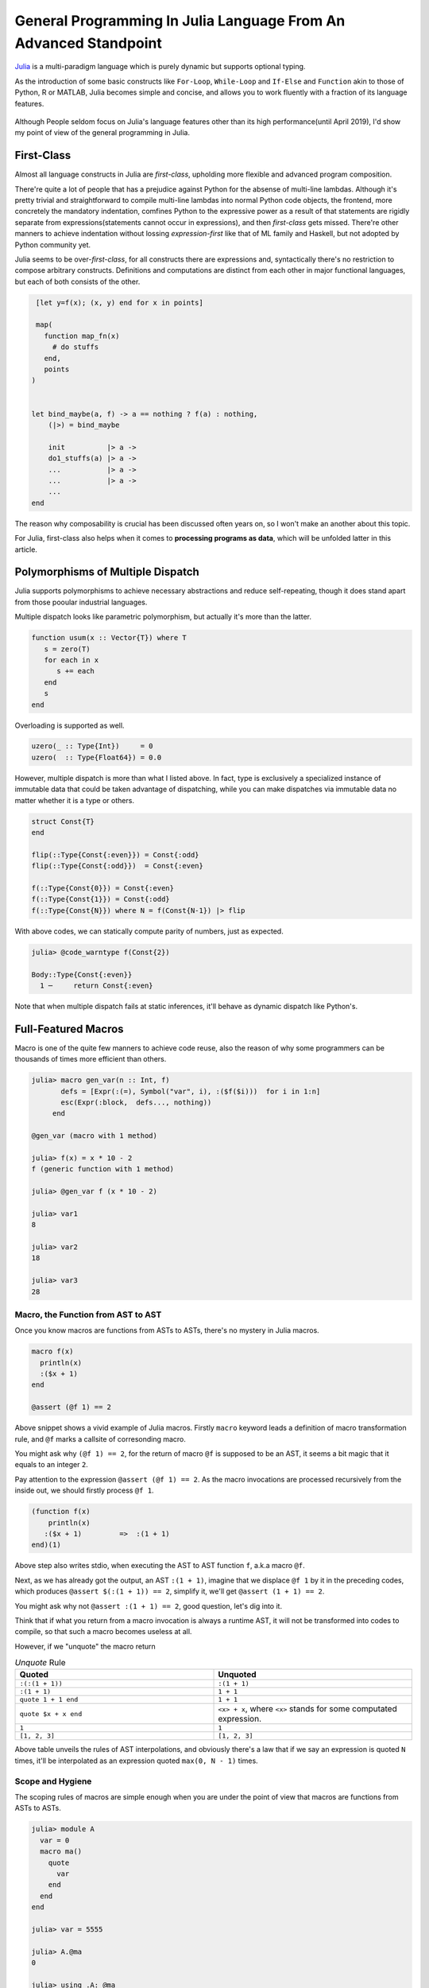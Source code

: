 =================================================================
General Programming In Julia Language From An Advanced Standpoint
=================================================================

`Julia <https://julialang.org/>`_ is a multi-paradigm language which is purely dynamic but supports optional typing.

As the introduction of some basic constructs like ``For-Loop``, ``While-Loop`` and ``If-Else`` and ``Function`` akin to
those of Python, R or MATLAB, Julia becomes simple and concise, and allows you to work fluently with a fraction of its language
features.

  .. image:: ./assets-April-3/4-langs.png
    :width: 500px
    :align: center

Although People seldom focus on Julia's language features other than its high performance(until April 2019), I'd show my point
of view of the general programming in Julia.


First-Class
------------------------------------

Almost all language constructs in Julia are *first-class*, upholding more flexible and advanced program composition.

There're quite a lot of people that has a prejudice against Python for the absense of multi-line lambdas. Although
it's pretty trivial and straightforward to compile multi-line lambdas into normal Python code objects, the frontend,
more concretely the mandatory indentation, comfines Python to the expressive power as a result of that statements are rigidly separate
from expressions(statements cannot occur in expressions), and then *first-class* gets missed. There're other manners to achieve indentation without lossing
*expression-first* like that of ML family and Haskell, but not adopted by Python community yet.

Julia seems to be over-*first-class*, for all constructs there are expressions and, syntactically there's no
restriction to compose arbitrary constructs. Definitions and computations are distinct from each other in major
functional languages, but each of both consists of the other.

.. code-block:: Julia

   [let y=f(x); (x, y) end for x in points]

   map(
     function map_fn(x)
       # do stuffs
     end,
     points
  )


  let bind_maybe(a, f) -> a == nothing ? f(a) : nothing,
      (|>) = bind_maybe

      init          |> a ->
      do1_stuffs(a) |> a ->
      ...           |> a ->
      ...           |> a ->
      ...
  end

The reason why composability is crucial has been discussed often years on, so I won't make an another about this topic.

For Julia, first-class also helps when it comes to **processing programs as data**, which will be unfolded latter in this article.


Polymorphisms of Multiple Dispatch
---------------------------------------


Julia supports polymorphisms to achieve necessary abstractions and reduce self-repeating, though it
does stand apart from those pooular industrial languages.

Multiple dispatch looks like parametric polymorphism, but actually it's more than the latter.

.. code-block:: Julia

   function usum(x :: Vector{T}) where T
      s = zero(T)
      for each in x
         s += each
      end
      s
   end

Overloading is supported as well.

.. code-block:: Julia

   uzero(_ :: Type{Int})     = 0
   uzero(  :: Type{Float64}) = 0.0

However, multiple dispatch is more than what I listed above. In fact, type is exclusively
a specialized instance of immutable data that could be taken advantage of dispatching,
while you can make dispatches via immutable data no matter whether it is a type or others.

.. code-block:: Julia

   struct Const{T}
   end

   flip(::Type{Const{:even}}) = Const{:odd}
   flip(::Type{Const{:odd}})  = Const{:even}

   f(::Type{Const{0}}) = Const{:even}
   f(::Type{Const{1}}) = Const{:odd}
   f(::Type{Const{N}}) where N = f(Const{N-1}) |> flip


With above codes, we can statically compute parity of numbers, just as expected.

.. code-block:: Julia

   julia> @code_warntype f(Const{2})

   Body::Type{Const{:even}}
     1 ─     return Const{:even}


Note that when multiple dispatch fails at static inferences, it'll behave as dynamic dispatch like Python's.


Full-Featured Macros
----------------------

Macro is one of the quite few manners to achieve code reuse, also the reason of why
some programmers can be thousands of times more efficient than others.

.. code-block:: Julia

  julia> macro gen_var(n :: Int, f)
         defs = [Expr(:(=), Symbol("var", i), :($f($i)))  for i in 1:n]
         esc(Expr(:block,  defs..., nothing))
       end

  @gen_var (macro with 1 method)

  julia> f(x) = x * 10 - 2
  f (generic function with 1 method)

  julia> @gen_var f (x * 10 - 2)

  julia> var1
  8

  julia> var2
  18

  julia> var3
  28


Macro, the Function from AST to AST
~~~~~~~~~~~~~~~~~~~~~~~~~~~~~~~~~~~~~~~~~~~

Once you know macros are functions from ASTs to ASTs, there's no mystery in Julia macros.


.. code-block:: Julia

   macro f(x)
     println(x)
     :($x + 1)
   end

   @assert (@f 1) == 2

Above snippet shows a vivid example of Julia macros. Firstly ``macro`` keyword leads a definition of
macro transformation rule, and ``@f`` marks a callsite of corresonding macro.

You might ask why ``(@f 1) == 2``, for the return of macro ``@f`` is supposed to be an AST, it seems
a bit magic that it equals to an integer ``2``.

Pay attention to the expression ``@assert (@f 1) == 2``. As the macro invocations are processed recursively
from the inside out, we should firstly process ``@f 1``.

.. code-block:: Julia

  (function f(x)
      println(x)
     :($x + 1)         =>  :(1 + 1)
  end)(1)

Above step also writes stdio, when executing the AST to AST function ``f``, a.k.a macro ``@f``.

Next, as we has already got the output, an AST ``:(1 + 1)``, imagine that we displace ``@f 1`` by it in the preceding codes,
which produces ``@assert $(:(1 + 1)) == 2``, simplify it, we'll get ``@assert (1 + 1) == 2``.

You might ask why not ``@assert :(1 + 1) == 2``, good question, let's dig into it.

Think that if what you return from a macro invocation is always a runtime AST, it will not
be transformed into codes to compile, so that such a macro becomes useless at all.

However, if we "unquote" the macro return

.. list-table:: *Unquote* Rule
   :widths: 6, 6
   :header-rows: 1
   :align: left

   * - Quoted
     - Unquoted

   * - ``:(:(1 + 1))``
     - ``:(1 + 1)``

   * - ``:(1 + 1)``
     - ``1 + 1``

   * - ``quote 1 + 1 end``
     - ``1 + 1``

   * - ``quote $x + x end``
     - ``<x> + x``, where ``<x>`` stands for some computated expression.

   * - ``1``
     - ``1``

   * - ``[1, 2, 3]``
     - ``[1, 2, 3]``

Above table unveils the rules of AST interpolations, and obviously there's a law that
if we say an expression is quoted ``N`` times, it'll be interpolated as an expression
quoted ``max(0, N - 1)`` times.

Scope and Hygiene
~~~~~~~~~~~~~~~~~~~~~~~~~~~~~~~~~~

The scoping rules of macros are simple enough when you are under the point of view that
macros are functions from ASTs to ASTs.

.. code-block:: Julia

  julia> module A
    var = 0
    macro ma()
      quote
        var
      end
    end
  end

  julia> var = 5555

  julia> A.@ma
  0

  julia> using .A: @ma

  julia> @ma
  0

The first I'd present here is, the expression a macro return is evaluated by
the module where the macro's defined.

When a macro is expanding inside the local scope of a function, a concept called *hygiene* comes up
naturally.

.. code-block:: Julia

  macro assign_y(x)
     :(y = $x)
  end

  function f(x)
    @assign_y x
    y
  end

  f(1)

You might expect it works, but unfortunately it won't, and solely feed you with

.. code-block:: Julia

  ERROR: UndefVarError: x not defined
  Stacktrace:
  [1] f(::Int64) at ./REPL[6]:2
  [2] top-level scope at none:0

The reason why for this is, ast interpolations will be always preprocessed to make sure all
bare symbols(not boxed in QuoteNode or deeper quotation) are transformed into **mangled** names(a.k.a, *gensym*) that looks
a bit weird like ``##a#168``. Also, the reason why Julia does this is, to by default avoid generate new symbols visible
in current local context.

Just think about you want a macro to log the value just calculated:

.. code-block:: Julia

   macro with_logging(expr)
      quote
        a = $expr
        @info :logging a
        a
      end
   end


We don't transform the symbol ``a`` into something like ``##a#167``,  what if
you have already define ``a`` in your codes?

.. code-block:: Julia

  function x5(a)
      x2 = @with_logging 2a
      x3 = @with_logging 3a
      x2 + x3
  end

  my_func(1)

You can see that if macro ``with_logging`` didn't transform ``a`` written in macro body,
you'll get ``x5(1) == 8`` instead of ``x5(1) == 5``.

That's it, and we call this sort of macro the Hygienic Macros.

But there does have some context-sensitive cases for code generation, that you want to
share the context of multiple generator functions. A impressive example is
my `MLStyle <https://github.com/thautwarm/MLStyle.jl>`_, which I'm extremely proud of
for it has reached a high performant pattern matching compilation with the extensibility
I've dreamed about since I started programming.

In this case that people want to generate symbols that will contaminate scopes,
Julia provides an **escape** mechanism to avoid *gensym*.

.. code-block:: Julia

  macro assign_y(x)
     esc(:(y = $x))
  end

  function f(x)
    @assign_y x
    y
  end

  f(1) # 1

The previous code finally works after supplementing a ``esc`` invocation on returned AST.


Other Useful Knowledge for Julia Macros
~~~~~~~~~~~~~~~~~~~~~~~~~~~~~~~~~~~~~~~~~~~~~~~~

1. ``@__MODULE__`` gets you current module.

2. When you want to control which module to evaluate a given AST, you can use ``moduleX.eval(expr)`` or
   ``@eval moduleX expr``.

3. Although we already know macros are functions, something need to be stressed is,
   there're 2 implicit arguments of a macro: ``__module__`` and ``__source__``. ``__module`` is
   the module you invoke the macro in, ``__source__`` is the line number node that denotes the number of the line
   you invoke the macro.


A Big Step Forward in AST Manipulations
--------------------------------------------

Julia does a lot on ASTs, e.g., analysis, substitution, rewriting, and so on.

As we've introduced the laws of AST interpolations, you might know
that we can generate ASTs like following codes instead of in purely constructive manner.

At here, I'd introduce `MLStyle's AST Manipulations <https://thautwarm.github.io/MLStyle.jl/latest>`_ to you via giving some impressive examples.
For sure this package will be displaced by some better alternative one day, but the underlying methodology wouldn't
change at all.

Think about a case that you'd like to collect positional arguments and keyword arguments
from some function callsites.

.. code-block:: Julia

  get_arg_info(:(f(a, b, c = 1; b = 2))) # => ([:a, :b, :(c = 1)], [:(b = 2)])
  get_arg_info(:(f(args...; kwargs...))) # => ([:(args...)], [:(kwargs...)])
  get_arg_info(:(f(a, b, c)))            # => ([:a, :b, :c], [])

How will you achieve this task?

Attention! No matter how you'll deal with it, think about whether you need to
get a prerequisite about Julia AST structures? Say, you have to know ``Expr`` (a.k.a
one of the most important Julia AST types) has 2 fields, ``head`` and ``args``,
or you have to understand the structure of ``a.b`` is

.. code ::

  Expr
  head: Symbol .
  args: Array{Any}((2,))
    1: Symbol a
    2: QuoteNode
      value: Symbol b

instead of

.. code ::

  Expr
  head: Symbol .
  args: Array{Any}((2,))
    1: Symbol a
    2: Symbol b

, or you have to make it clear that in vector literals, there're

.. list-table:: Vector/Matrix Literals
   :widths: 6, 6
   :header-rows: 1
   :align: left

   * - Julia code
     - AST structure

   * - ``[1 2 3]``
     -  .. code::

          Expr
          head: Symbol hcat
          args: Array{Any}((3,))
            1: Int64 1
            2: Int64 2
            3: Int64 3

   * - ``[1, 2, 3]``
     -  .. code::

          Expr
          head: Symbol vect
          args: Array{Any}((3,))
            1: Int64 1
            2: Int64 2
            3: Int64 3

   * - ``[1; 2; 3]``
     -  .. code::

          Expr
          head: Symbol vcat
          args: Array{Any}((3,))
            1: Int64 1
            2: Int64 2
            3: Int64 3



   * -  .. code::

         [1 2; 3 4] or [1 2
                        3 4]
     -  .. code::

          Expr
            head: Symbol vcat
            args: Array{Any}((2,))
              1: Expr
                head: Symbol row
                args: Array{Any}((2,))
                  1: Int64 1
                  2: Int64 2
              2: Expr
                head: Symbol row
                args: Array{Any}((2,))
                  1: Int64 3
                  2: Int64 4

To be honest, there're so many detailed rules about the strcutrue, but
is it really necessary to know them all if you're planning to do something
with Julia ASTs?

No! Absolutely no! Although I know many of you older Julia guys are always
writing codes in such a constructive way, I'd suggest you sincerely to
start using MLStyle.jl.

A tremendous inspiration occurred to me on one day in the last year(2018) that,
what if we can **deconstruct ASTs just as how they're constructed**.

You don't have to know accurately about all AST structures before you start using
corresonding syntaxes, like you just write

.. code-block:: Julia

  a = [1, 2, 3]
  b = [1 2 3]
  c = [1; 2; 3]
  d = [1 2; 3 4]

A classmate of mine who knows only mathematics and has never got an experience
in programming can still write such codes fluently to complish his linear algebra
homeworks, but he does feel annoyed when I try to explain the concepts of ASTs and
how the ASTs he just written would look like.

You might have notice the importance of using syntactic components, yes, it'll simply makes
progress in the history we manipulate programs as data.

`Pattern matching <https://en.wikipedia.org/wiki/Pattern_matching>`_ is an essential infrastructure in modern functional languages, which
reduces the complexity of almost all logics via deconstructing data as how data is constructed.

Okay, this sentence occurred twice now:

**deconstructing data as how data is constructed**.

Remember it, and it's our principle in this section.

Let's think about how ASTs are constructed?

Firstly, we can write raw ASTs, write them literally.

.. code-block:: Julia

    ex = :(a + 1)
    ex = :[1 2 3]

Second, there are syntactic AST interpolations. AST interpolations in Julia are super useful, while
quite many extraordinary languages don't have such a good-designed macro system.

.. code-block:: Julia

    ex = :[1, 2, 3]
    ex = :($ex + 1) # :([1, 2, 3] + 1)

That's enough. Now, let's introduce a ``@match``. This syntax may be
deprecated in the better alternative in your time, but you must be able to simply
make an equivalence via the better one with the new start-of-the-art pattern matching package
in your time.

.. code-block:: Julia

  @match value begin
    pattern1 => value1
    pattern2 => value2
  end

To support match literal ASTs, we must get a ``true`` with following codes,

.. code-block:: Julia

  @match :(let x = 1) begin
    :(let x = 1) => true
    _ => false
  end

Think about the principle we've presented, okay, I'd stress it again here as I'm a shabby
repeater:

**deconstructing data as how data is constructed**.

.. code-block:: Julia

  v = :[1, 2, 3]
  ex = :($v + 1)
  @match ex begin
    :($v + 1) => v == :[1, 2, 3]
    _ => false
  end

Oooh! Do you understand it? Does it make sense in your opinion?

AST interpolation corresonds to constructing, while AST interpolations occur in pattern,
it's regarded as deconstructing that we can call it AST extractions.

Now, let's turn back to the original question, to implement ``get_arg_info`` referred previously.

We should at first introduce some examples about constructing in the case of ``get_arg_info``.

If we want to pass arguments to ``f(a, b; c, d)``, we can use

.. code-block:: Julia

  f(a, b; c, d) = a + b + c + d
  args = [1, 2]
  kwargs = Dict(:c => 1, :d => 2)
  f(args... ; kwargs...)

, which produces a result ``6``.

Notice about the form ``f(args...; kwargs...)``, it might indicates that
in AST level, positional arguments and keyword arguments are stored in
arrays, respectively.

Let's have a try:

.. code-block:: Julia

  args = [:a, :b]
  :(f($(args...)))

And you'll get an output exactly as

.. code::

  :(f(a, b))

Good job, now we use MLStyle's ``@match``, also following the rule
**deconstructing data as how data is constructed**.

.. code-block:: Julia

  args = [:a, :b]
  @match :(f($(args...))) begin
     :(f($(args...))) => args == [:a, :b]
     _ => false
  end

Then you get a ``true``  as output.

Think a while, and check the final implementation of ``get_arg_info``:

.. code-block:: Julia

    get_arg_info(ex) = @match ex begin
         :($name($(args...); $(kwargs...))) ||
         :($name($(args...))) && Do(kwargs = []) => (args, kwargs)

         _ => throw("invalid input")
    end

``||`` denotes the so-called Or-Pattern.


Limitation: Absence of Function Types
---------------------------------------

Julia is an ideal language for quite many domains but, not for all.

For people who're used to functional programming languages, especially for
the groups that tilts the advanced type-based polymorphisms(type classes' instance resolution,
implicit type variables, higher-kinded-polymorphisms), there's an essential necessity of the
dedicated function type.

On and off, I've attempted a lot with my friends to emulate those advanced type-based polymorphisms
in Julia, but finally we noticed that without implicit inferences on functions, only
dynamic typing and multiple dispatch are far from being sufficient.

In Julia, each function has its own type which is a subtype of ``Function``, which prevents
making abstractions for functions from common behaviours in type level. The worse is, these
abstractions on functions in type level have been proven pervasive and fairly useful by academic
world for about 10000 year, and perform a role like arithmetic operation in our educations.

In Haskell, the type signature of a function does help in semantics side.
Following Haskell code allows users to automatically generate tests for a given
type/domain by taking advantage of properties/traits of the type/domain.

.. code-block:: Haskell

  import Control.Arrow
  import Data.Kind

  newtype MkTest (c :: * -> Constraint) a = MkTest {runTest :: a}

  class TestCase (c :: * -> Constraint) a where
      samples      :: c a => MkTest c [a]
      testWith     :: c a => (a -> Bool) -> MkTest c [(a, Bool)]
      testWith logic =
          MkTest $ map (id &&& logic) seq
          where
              seq :: [a]
              seq = runTest (samples :: MkTest c [a])

  type TestOn c a = c a => (a -> Bool) -> MkTest c [(a, Bool)]

Now I'm to illustrate how Haskell achieves a perfectly extensible and reasonable test generator, through
following instances, using function types to achieve polymorphisms that absolutely Julia cannot make so far.

.. code-block:: Haskell

  instance TestCase Enum a where
      samples = MkTest . enumFrom . toEnum $ 0

  instance TestCase Bounded a where
      samples = MkTest [maxBound, minBound]

We has now made instances for ``TestCase`` on the constraints ``Enum`` and ``Bounded``.

For the readers who're not that familiar to Haskell, you could take constraints in
Haskell as traits or loose-coupled interfaces.

Once a type is under constraint ``Enum``, you can enumerate its values, plus
``Bounded`` is a constraint capable of making sure that the maximum and minimum are
available(via ``maxBound`` and ``minBound``). ``instance TestCase Enum a``
denotes for all concrete type ``a``, make the constraint `TestCase` on
constraint ``Enum`` and type ``a``. Yes, ``TestCase`` is also a constraint,
a constraint among other constraints and types.

In fact, our test generator has been already finished, a bit too fast, right?
That's how Haskell matters: pragmatic, productive.

We can then make tests with above codes, taking advantage of properties/traits of our data types:

.. code-block:: Haskell

  onEnumerable :: TestOn Enum a
  onEnumerable logic = testWith logic

  intTest :: Int -> Int
  intTest x = x ^ 2 + 4 * x + 4 == (x - 2)^2

  boolTest :: Bool -> Bool
  boolTest x = True

  main = do
    putStrLn . show . take 10 . runTest $ onEnumerable intTest
    putStrLn . show . runTest $ onEnumerable boolTest
    return ()

which outputs

.. code ::

   [(0,True),(1,True),(2,True),(3,True),(4,True),(5,True),(6,True),(7,True),(8,True),(9,True)]
   [(False, True), (True, True)]

Take care that the I did nothing to generate test sets. I solely said that I want to test data
types on its enumerable traits(``onEnumerable``), then passed a function typed ``a -> Bool`` to
``onEnumerable`` to supplement test logics, all tasks are then finished.

Turn back to Julia side, although Haskell does a lot implcits, multiple dispatch can often emulate
them successfully(without strongly typed and static checking though). The problem is at the function
types, as we cannot take advantage of their type information to engage dispatching.

Some tentative but incomplete workaround could be made through following idea:

.. code-block:: Julia

  import Base: convert
  struct Fn{Arg, Ret, JlFuncType}
      f :: JlFuncType
  end

  @inline Fn{Arg, Ret}(f :: JlFuncType) where {Arg, Ret, JlFuncType} = Fn{Arg, Ret, JlFuncType}(f)

  @generated function (f :: Fn{Arg, Ret, JlFuncType})(a :: Arg) :: Ret where {Arg, Ret, JlFuncType}
    quote
        $(Expr(:meta, :inline))
        f.f(a)
    end
  end

  convert(Fn{Arg, Ret, JlFuncType}, f :: JlFuncType) where {Arg, Ret, JlFuncType} = Fn{Arg, Ret, JlFuncType}(f)

This is considerably efficient function type implementation according to `FunctionWrappers.jl <https://github.com/yuyichao/FunctionWrappers.jl>`_,
However, the problem is that its usage is quite unfriendly for peope have to manually annotate disturbingly much.

To address the polymorphism problems, the major methods from current academic world won't work in Julia, and
you should pave the way for a LISP-flavored "polymorphism", in other words, use macros frequently.
